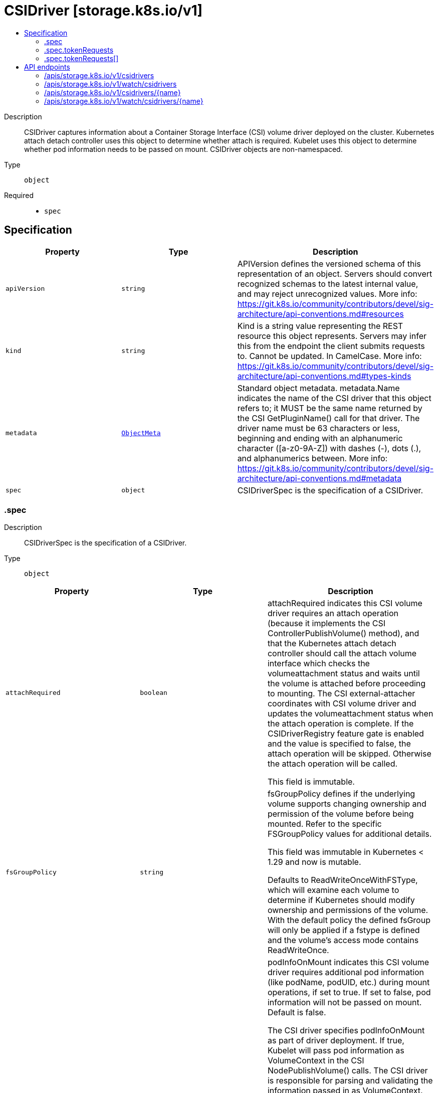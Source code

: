 // Automatically generated by 'openshift-apidocs-gen'. Do not edit.
:_mod-docs-content-type: ASSEMBLY
[id="csidriver-storage-k8s-io-v1"]
= CSIDriver [storage.k8s.io/v1]
:toc: macro
:toc-title:

toc::[]


Description::
+
--
CSIDriver captures information about a Container Storage Interface (CSI) volume driver deployed on the cluster. Kubernetes attach detach controller uses this object to determine whether attach is required. Kubelet uses this object to determine whether pod information needs to be passed on mount. CSIDriver objects are non-namespaced.
--

Type::
  `object`

Required::
  - `spec`


== Specification

[cols="1,1,1",options="header"]
|===
| Property | Type | Description

| `apiVersion`
| `string`
| APIVersion defines the versioned schema of this representation of an object. Servers should convert recognized schemas to the latest internal value, and may reject unrecognized values. More info: https://git.k8s.io/community/contributors/devel/sig-architecture/api-conventions.md#resources

| `kind`
| `string`
| Kind is a string value representing the REST resource this object represents. Servers may infer this from the endpoint the client submits requests to. Cannot be updated. In CamelCase. More info: https://git.k8s.io/community/contributors/devel/sig-architecture/api-conventions.md#types-kinds

| `metadata`
| xref:../objects/index.adoc#io-k8s-apimachinery-pkg-apis-meta-v1-ObjectMeta[`ObjectMeta`]
| Standard object metadata. metadata.Name indicates the name of the CSI driver that this object refers to; it MUST be the same name returned by the CSI GetPluginName() call for that driver. The driver name must be 63 characters or less, beginning and ending with an alphanumeric character ([a-z0-9A-Z]) with dashes (-), dots (.), and alphanumerics between. More info: https://git.k8s.io/community/contributors/devel/sig-architecture/api-conventions.md#metadata

| `spec`
| `object`
| CSIDriverSpec is the specification of a CSIDriver.

|===
=== .spec
Description::
+
--
CSIDriverSpec is the specification of a CSIDriver.
--

Type::
  `object`




[cols="1,1,1",options="header"]
|===
| Property | Type | Description

| `attachRequired`
| `boolean`
| attachRequired indicates this CSI volume driver requires an attach operation (because it implements the CSI ControllerPublishVolume() method), and that the Kubernetes attach detach controller should call the attach volume interface which checks the volumeattachment status and waits until the volume is attached before proceeding to mounting. The CSI external-attacher coordinates with CSI volume driver and updates the volumeattachment status when the attach operation is complete. If the CSIDriverRegistry feature gate is enabled and the value is specified to false, the attach operation will be skipped. Otherwise the attach operation will be called.

This field is immutable.

| `fsGroupPolicy`
| `string`
| fsGroupPolicy defines if the underlying volume supports changing ownership and permission of the volume before being mounted. Refer to the specific FSGroupPolicy values for additional details.

This field was immutable in Kubernetes < 1.29 and now is mutable.

Defaults to ReadWriteOnceWithFSType, which will examine each volume to determine if Kubernetes should modify ownership and permissions of the volume. With the default policy the defined fsGroup will only be applied if a fstype is defined and the volume's access mode contains ReadWriteOnce.

| `podInfoOnMount`
| `boolean`
| podInfoOnMount indicates this CSI volume driver requires additional pod information (like podName, podUID, etc.) during mount operations, if set to true. If set to false, pod information will not be passed on mount. Default is false.

The CSI driver specifies podInfoOnMount as part of driver deployment. If true, Kubelet will pass pod information as VolumeContext in the CSI NodePublishVolume() calls. The CSI driver is responsible for parsing and validating the information passed in as VolumeContext.

The following VolumeContext will be passed if podInfoOnMount is set to true. This list might grow, but the prefix will be used. "csi.storage.k8s.io/pod.name": pod.Name "csi.storage.k8s.io/pod.namespace": pod.Namespace "csi.storage.k8s.io/pod.uid": string(pod.UID) "csi.storage.k8s.io/ephemeral": "true" if the volume is an ephemeral inline volume
                                defined by a CSIVolumeSource, otherwise "false"

"csi.storage.k8s.io/ephemeral" is a new feature in Kubernetes 1.16. It is only required for drivers which support both the "Persistent" and "Ephemeral" VolumeLifecycleMode. Other drivers can leave pod info disabled and/or ignore this field. As Kubernetes 1.15 doesn't support this field, drivers can only support one mode when deployed on such a cluster and the deployment determines which mode that is, for example via a command line parameter of the driver.

This field was immutable in Kubernetes < 1.29 and now is mutable.

| `requiresRepublish`
| `boolean`
| requiresRepublish indicates the CSI driver wants `NodePublishVolume` being periodically called to reflect any possible change in the mounted volume. This field defaults to false.

Note: After a successful initial NodePublishVolume call, subsequent calls to NodePublishVolume should only update the contents of the volume. New mount points will not be seen by a running container.

| `seLinuxMount`
| `boolean`
| seLinuxMount specifies if the CSI driver supports "-o context" mount option.

When "true", the CSI driver must ensure that all volumes provided by this CSI driver can be mounted separately with different `-o context` options. This is typical for storage backends that provide volumes as filesystems on block devices or as independent shared volumes. Kubernetes will call NodeStage / NodePublish with "-o context=xyz" mount option when mounting a ReadWriteOncePod volume used in Pod that has explicitly set SELinux context. In the future, it may be expanded to other volume AccessModes. In any case, Kubernetes will ensure that the volume is mounted only with a single SELinux context.

When "false", Kubernetes won't pass any special SELinux mount options to the driver. This is typical for volumes that represent subdirectories of a bigger shared filesystem.

Default is "false".

| `storageCapacity`
| `boolean`
| storageCapacity indicates that the CSI volume driver wants pod scheduling to consider the storage capacity that the driver deployment will report by creating CSIStorageCapacity objects with capacity information, if set to true.

The check can be enabled immediately when deploying a driver. In that case, provisioning new volumes with late binding will pause until the driver deployment has published some suitable CSIStorageCapacity object.

Alternatively, the driver can be deployed with the field unset or false and it can be flipped later when storage capacity information has been published.

This field was immutable in Kubernetes <= 1.22 and now is mutable.

| `tokenRequests`
| `array`
| tokenRequests indicates the CSI driver needs pods' service account tokens it is mounting volume for to do necessary authentication. Kubelet will pass the tokens in VolumeContext in the CSI NodePublishVolume calls. The CSI driver should parse and validate the following VolumeContext: "csi.storage.k8s.io/serviceAccount.tokens": {
  "<audience>": {
    "token": <token>,
    "expirationTimestamp": <expiration timestamp in RFC3339>,
  },
  ...
}

Note: Audience in each TokenRequest should be different and at most one token is empty string. To receive a new token after expiry, RequiresRepublish can be used to trigger NodePublishVolume periodically.

| `tokenRequests[]`
| `object`
| TokenRequest contains parameters of a service account token.

| `volumeLifecycleModes`
| `array (string)`
| volumeLifecycleModes defines what kind of volumes this CSI volume driver supports. The default if the list is empty is "Persistent", which is the usage defined by the CSI specification and implemented in Kubernetes via the usual PV/PVC mechanism.

The other mode is "Ephemeral". In this mode, volumes are defined inline inside the pod spec with CSIVolumeSource and their lifecycle is tied to the lifecycle of that pod. A driver has to be aware of this because it is only going to get a NodePublishVolume call for such a volume.

For more information about implementing this mode, see https://kubernetes-csi.github.io/docs/ephemeral-local-volumes.html A driver can support one or more of these modes and more modes may be added in the future.

This field is beta. This field is immutable.

|===
=== .spec.tokenRequests
Description::
+
--
tokenRequests indicates the CSI driver needs pods' service account tokens it is mounting volume for to do necessary authentication. Kubelet will pass the tokens in VolumeContext in the CSI NodePublishVolume calls. The CSI driver should parse and validate the following VolumeContext: "csi.storage.k8s.io/serviceAccount.tokens": {
  "<audience>": {
    "token": <token>,
    "expirationTimestamp": <expiration timestamp in RFC3339>,
  },
  ...
}

Note: Audience in each TokenRequest should be different and at most one token is empty string. To receive a new token after expiry, RequiresRepublish can be used to trigger NodePublishVolume periodically.
--

Type::
  `array`




=== .spec.tokenRequests[]
Description::
+
--
TokenRequest contains parameters of a service account token.
--

Type::
  `object`

Required::
  - `audience`



[cols="1,1,1",options="header"]
|===
| Property | Type | Description

| `audience`
| `string`
| audience is the intended audience of the token in "TokenRequestSpec". It will default to the audiences of kube apiserver.

| `expirationSeconds`
| `integer`
| expirationSeconds is the duration of validity of the token in "TokenRequestSpec". It has the same default value of "ExpirationSeconds" in "TokenRequestSpec".

|===

== API endpoints

The following API endpoints are available:

* `/apis/storage.k8s.io/v1/csidrivers`
- `DELETE`: delete collection of CSIDriver
- `GET`: list or watch objects of kind CSIDriver
- `POST`: create a CSIDriver
* `/apis/storage.k8s.io/v1/watch/csidrivers`
- `GET`: watch individual changes to a list of CSIDriver. deprecated: use the &#x27;watch&#x27; parameter with a list operation instead.
* `/apis/storage.k8s.io/v1/csidrivers/{name}`
- `DELETE`: delete a CSIDriver
- `GET`: read the specified CSIDriver
- `PATCH`: partially update the specified CSIDriver
- `PUT`: replace the specified CSIDriver
* `/apis/storage.k8s.io/v1/watch/csidrivers/{name}`
- `GET`: watch changes to an object of kind CSIDriver. deprecated: use the &#x27;watch&#x27; parameter with a list operation instead, filtered to a single item with the &#x27;fieldSelector&#x27; parameter.


=== /apis/storage.k8s.io/v1/csidrivers



HTTP method::
  `DELETE`

Description::
  delete collection of CSIDriver


.Query parameters
[cols="1,1,2",options="header"]
|===
| Parameter | Type | Description
| `dryRun`
| `string`
| When present, indicates that modifications should not be persisted. An invalid or unrecognized dryRun directive will result in an error response and no further processing of the request. Valid values are: - All: all dry run stages will be processed
|===


.HTTP responses
[cols="1,1",options="header"]
|===
| HTTP code | Reponse body
| 200 - OK
| xref:../objects/index.adoc#io-k8s-apimachinery-pkg-apis-meta-v1-Status[`Status`] schema
| 401 - Unauthorized
| Empty
|===

HTTP method::
  `GET`

Description::
  list or watch objects of kind CSIDriver




.HTTP responses
[cols="1,1",options="header"]
|===
| HTTP code | Reponse body
| 200 - OK
| xref:../objects/index.adoc#io-k8s-api-storage-v1-CSIDriverList[`CSIDriverList`] schema
| 401 - Unauthorized
| Empty
|===

HTTP method::
  `POST`

Description::
  create a CSIDriver


.Query parameters
[cols="1,1,2",options="header"]
|===
| Parameter | Type | Description
| `dryRun`
| `string`
| When present, indicates that modifications should not be persisted. An invalid or unrecognized dryRun directive will result in an error response and no further processing of the request. Valid values are: - All: all dry run stages will be processed
| `fieldValidation`
| `string`
| fieldValidation instructs the server on how to handle objects in the request (POST/PUT/PATCH) containing unknown or duplicate fields. Valid values are: - Ignore: This will ignore any unknown fields that are silently dropped from the object, and will ignore all but the last duplicate field that the decoder encounters. This is the default behavior prior to v1.23. - Warn: This will send a warning via the standard warning response header for each unknown field that is dropped from the object, and for each duplicate field that is encountered. The request will still succeed if there are no other errors, and will only persist the last of any duplicate fields. This is the default in v1.23+ - Strict: This will fail the request with a BadRequest error if any unknown fields would be dropped from the object, or if any duplicate fields are present. The error returned from the server will contain all unknown and duplicate fields encountered.
|===

.Body parameters
[cols="1,1,2",options="header"]
|===
| Parameter | Type | Description
| `body`
| xref:../storage_apis/csidriver-storage-k8s-io-v1.adoc#csidriver-storage-k8s-io-v1[`CSIDriver`] schema
| 
|===

.HTTP responses
[cols="1,1",options="header"]
|===
| HTTP code | Reponse body
| 200 - OK
| xref:../storage_apis/csidriver-storage-k8s-io-v1.adoc#csidriver-storage-k8s-io-v1[`CSIDriver`] schema
| 201 - Created
| xref:../storage_apis/csidriver-storage-k8s-io-v1.adoc#csidriver-storage-k8s-io-v1[`CSIDriver`] schema
| 202 - Accepted
| xref:../storage_apis/csidriver-storage-k8s-io-v1.adoc#csidriver-storage-k8s-io-v1[`CSIDriver`] schema
| 401 - Unauthorized
| Empty
|===


=== /apis/storage.k8s.io/v1/watch/csidrivers



HTTP method::
  `GET`

Description::
  watch individual changes to a list of CSIDriver. deprecated: use the &#x27;watch&#x27; parameter with a list operation instead.


.HTTP responses
[cols="1,1",options="header"]
|===
| HTTP code | Reponse body
| 200 - OK
| xref:../objects/index.adoc#io-k8s-apimachinery-pkg-apis-meta-v1-WatchEvent[`WatchEvent`] schema
| 401 - Unauthorized
| Empty
|===


=== /apis/storage.k8s.io/v1/csidrivers/{name}

.Global path parameters
[cols="1,1,2",options="header"]
|===
| Parameter | Type | Description
| `name`
| `string`
| name of the CSIDriver
|===


HTTP method::
  `DELETE`

Description::
  delete a CSIDriver


.Query parameters
[cols="1,1,2",options="header"]
|===
| Parameter | Type | Description
| `dryRun`
| `string`
| When present, indicates that modifications should not be persisted. An invalid or unrecognized dryRun directive will result in an error response and no further processing of the request. Valid values are: - All: all dry run stages will be processed
|===


.HTTP responses
[cols="1,1",options="header"]
|===
| HTTP code | Reponse body
| 200 - OK
| xref:../storage_apis/csidriver-storage-k8s-io-v1.adoc#csidriver-storage-k8s-io-v1[`CSIDriver`] schema
| 202 - Accepted
| xref:../storage_apis/csidriver-storage-k8s-io-v1.adoc#csidriver-storage-k8s-io-v1[`CSIDriver`] schema
| 401 - Unauthorized
| Empty
|===

HTTP method::
  `GET`

Description::
  read the specified CSIDriver


.HTTP responses
[cols="1,1",options="header"]
|===
| HTTP code | Reponse body
| 200 - OK
| xref:../storage_apis/csidriver-storage-k8s-io-v1.adoc#csidriver-storage-k8s-io-v1[`CSIDriver`] schema
| 401 - Unauthorized
| Empty
|===

HTTP method::
  `PATCH`

Description::
  partially update the specified CSIDriver


.Query parameters
[cols="1,1,2",options="header"]
|===
| Parameter | Type | Description
| `dryRun`
| `string`
| When present, indicates that modifications should not be persisted. An invalid or unrecognized dryRun directive will result in an error response and no further processing of the request. Valid values are: - All: all dry run stages will be processed
| `fieldValidation`
| `string`
| fieldValidation instructs the server on how to handle objects in the request (POST/PUT/PATCH) containing unknown or duplicate fields. Valid values are: - Ignore: This will ignore any unknown fields that are silently dropped from the object, and will ignore all but the last duplicate field that the decoder encounters. This is the default behavior prior to v1.23. - Warn: This will send a warning via the standard warning response header for each unknown field that is dropped from the object, and for each duplicate field that is encountered. The request will still succeed if there are no other errors, and will only persist the last of any duplicate fields. This is the default in v1.23+ - Strict: This will fail the request with a BadRequest error if any unknown fields would be dropped from the object, or if any duplicate fields are present. The error returned from the server will contain all unknown and duplicate fields encountered.
|===


.HTTP responses
[cols="1,1",options="header"]
|===
| HTTP code | Reponse body
| 200 - OK
| xref:../storage_apis/csidriver-storage-k8s-io-v1.adoc#csidriver-storage-k8s-io-v1[`CSIDriver`] schema
| 201 - Created
| xref:../storage_apis/csidriver-storage-k8s-io-v1.adoc#csidriver-storage-k8s-io-v1[`CSIDriver`] schema
| 401 - Unauthorized
| Empty
|===

HTTP method::
  `PUT`

Description::
  replace the specified CSIDriver


.Query parameters
[cols="1,1,2",options="header"]
|===
| Parameter | Type | Description
| `dryRun`
| `string`
| When present, indicates that modifications should not be persisted. An invalid or unrecognized dryRun directive will result in an error response and no further processing of the request. Valid values are: - All: all dry run stages will be processed
| `fieldValidation`
| `string`
| fieldValidation instructs the server on how to handle objects in the request (POST/PUT/PATCH) containing unknown or duplicate fields. Valid values are: - Ignore: This will ignore any unknown fields that are silently dropped from the object, and will ignore all but the last duplicate field that the decoder encounters. This is the default behavior prior to v1.23. - Warn: This will send a warning via the standard warning response header for each unknown field that is dropped from the object, and for each duplicate field that is encountered. The request will still succeed if there are no other errors, and will only persist the last of any duplicate fields. This is the default in v1.23+ - Strict: This will fail the request with a BadRequest error if any unknown fields would be dropped from the object, or if any duplicate fields are present. The error returned from the server will contain all unknown and duplicate fields encountered.
|===

.Body parameters
[cols="1,1,2",options="header"]
|===
| Parameter | Type | Description
| `body`
| xref:../storage_apis/csidriver-storage-k8s-io-v1.adoc#csidriver-storage-k8s-io-v1[`CSIDriver`] schema
| 
|===

.HTTP responses
[cols="1,1",options="header"]
|===
| HTTP code | Reponse body
| 200 - OK
| xref:../storage_apis/csidriver-storage-k8s-io-v1.adoc#csidriver-storage-k8s-io-v1[`CSIDriver`] schema
| 201 - Created
| xref:../storage_apis/csidriver-storage-k8s-io-v1.adoc#csidriver-storage-k8s-io-v1[`CSIDriver`] schema
| 401 - Unauthorized
| Empty
|===


=== /apis/storage.k8s.io/v1/watch/csidrivers/{name}

.Global path parameters
[cols="1,1,2",options="header"]
|===
| Parameter | Type | Description
| `name`
| `string`
| name of the CSIDriver
|===


HTTP method::
  `GET`

Description::
  watch changes to an object of kind CSIDriver. deprecated: use the &#x27;watch&#x27; parameter with a list operation instead, filtered to a single item with the &#x27;fieldSelector&#x27; parameter.


.HTTP responses
[cols="1,1",options="header"]
|===
| HTTP code | Reponse body
| 200 - OK
| xref:../objects/index.adoc#io-k8s-apimachinery-pkg-apis-meta-v1-WatchEvent[`WatchEvent`] schema
| 401 - Unauthorized
| Empty
|===


